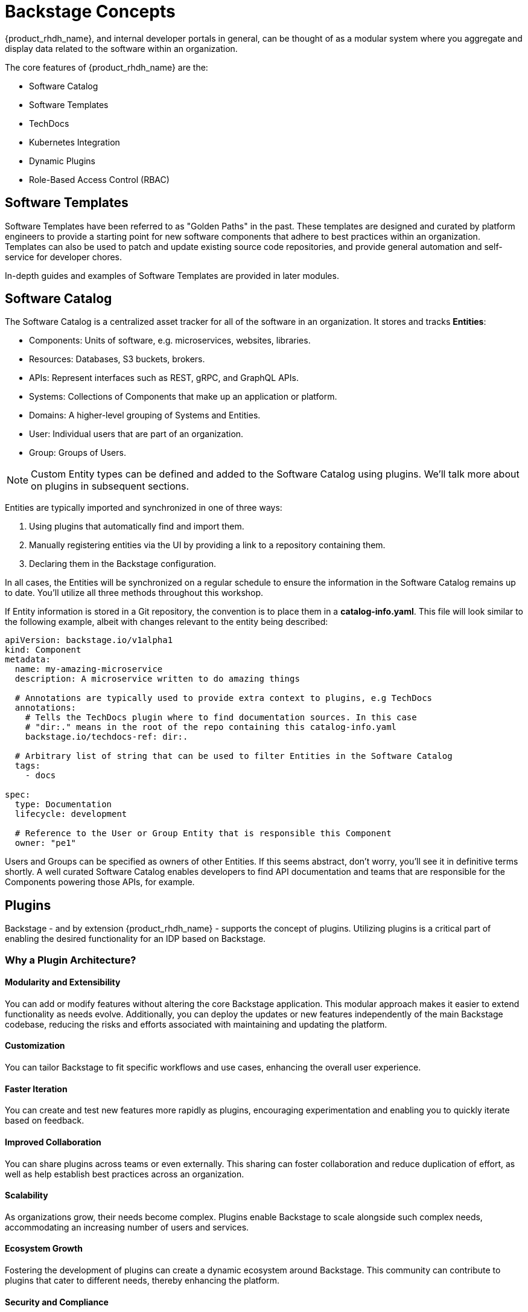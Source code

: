 
= Backstage Concepts

{product_rhdh_name}, and internal developer portals in general, can be thought of as a modular system where you aggregate and display data related to the software within an organization.

The core features of {product_rhdh_name} are the:

* Software Catalog
* Software Templates
* TechDocs
* Kubernetes Integration
* Dynamic Plugins
* Role-Based Access Control (RBAC)

== Software Templates

Software Templates have been referred to as "Golden Paths" in the past. These templates are designed and curated by platform engineers to provide a starting point for new software components that adhere to best practices within an organization. Templates can also be used to patch and update existing source code repositories, and provide general automation and self-service for developer chores.

In-depth guides and examples of Software Templates are provided in later modules.

== Software Catalog

The Software Catalog is a centralized asset tracker for all of the software in an organization. It stores and tracks *Entities*:

* Components: Units of software, e.g. microservices, websites, libraries.
* Resources: Databases, S3 buckets, brokers.
* APIs: Represent interfaces such as REST, gRPC, and GraphQL APIs.
* Systems: Collections of Components that make up an application or platform.
* Domains: A higher-level grouping of Systems and Entities.
* User: Individual users that are part of an organization.
* Group: Groups of Users.

NOTE: Custom Entity types can be defined and added to the Software Catalog using plugins. We'll talk more about on plugins in subsequent sections.

Entities are typically imported and synchronized in one of three ways:

. Using plugins that automatically find and import them.
. Manually registering entities via the UI by providing a link to a repository containing them.
. Declaring them in the Backstage configuration.

In all cases, the Entities will be synchronized on a regular schedule to ensure the information in the Software Catalog remains up to date. You'll utilize all three methods throughout this workshop.

If Entity information is stored in a Git repository, the convention is to place them in a *catalog-info.yaml*. This file will look similar to the following example, albeit with changes relevant to the entity being described:

```yaml
apiVersion: backstage.io/v1alpha1
kind: Component
metadata:
  name: my-amazing-microservice
  description: A microservice written to do amazing things

  # Annotations are typically used to provide extra context to plugins, e.g TechDocs
  annotations:
    # Tells the TechDocs plugin where to find documentation sources. In this case
    # "dir:." means in the root of the repo containing this catalog-info.yaml
    backstage.io/techdocs-ref: dir:.

  # Arbitrary list of string that can be used to filter Entities in the Software Catalog
  tags:
    - docs

spec:
  type: Documentation
  lifecycle: development

  # Reference to the User or Group Entity that is responsible this Component
  owner: "pe1"
```

Users and Groups can be specified as owners of other Entities. If this seems abstract, don't worry, you'll see it in definitive terms shortly. A well curated Software Catalog enables developers to find API documentation and teams that are responsible for the Components powering those APIs, for example.

== Plugins

Backstage - and by extension {product_rhdh_name} - supports the concept of plugins. Utilizing plugins is a critical part of enabling the desired functionality for an IDP based on Backstage.

=== Why a Plugin Architecture?

==== Modularity and Extensibility
You can add or modify features without altering the core Backstage application. This modular approach makes it easier to extend functionality as needs evolve. Additionally, you can deploy the updates or new features independently of the main Backstage codebase, reducing the risks and efforts associated with maintaining and updating the platform.

==== Customization
You can tailor Backstage to fit specific workflows and use cases, enhancing the overall user experience.

==== Faster Iteration
You can create and test new features more rapidly as plugins, encouraging experimentation and enabling you to quickly iterate based on feedback.

==== Improved Collaboration
You can share plugins across teams or even externally. This sharing can foster collaboration and reduce duplication of effort, as well as help establish best practices across an organization.

==== Scalability
As organizations grow, their needs become complex. Plugins enable Backstage to scale alongside such complex needs, accommodating an increasing number of users and services.

==== Ecosystem Growth
Fostering the development of plugins can create a dynamic ecosystem around Backstage. This community can contribute to plugins that cater to different needs, thereby enhancing the platform.

==== Security and Compliance
You can develop plugins with specific security and compliance requirements in mind, ensuring that Backstage installations meet the necessary standards without compromising the core application.

=== Plugins with Upstream Backstage 

Currently, running an instance of upstream Backstage and adding plugins requires a platform engineer to:

. Create a Backstage project using Node.js and npm.
. Manage new releases and updates via Backstage CLI.
. Install plugin(s) from npm.
. Edit the Backstage React and Node.js source code to load plugins, and add customizations.
. Test their changes.
. Build a container image and deploy it.

This is a tedious and time consuming process that requires JavaScript expertise and an end-to-end SDLC for releasing your new version of Backstage

=== Dynamic Plugins in {product_rhdh_name}

The ability to load plugins dynamically is a value added feature included in {product_rhdh_name} that's currently unavailable in upstream Backstage - you can read more about it in the https://docs.redhat.com/en/documentation/red_hat_developer_hub/1.6/html/introduction_to_plugins/index#con-rhdh-plugins[{product_rhdh_name} documentation^, window="content"]. 

The dynamic plugin support in {product_rhdh_name} means that new plugins can be installed without the need to edit code and rebuild the {product_rhdh_name} container image. For example, installing the https://backstage.io/docs/integrations/gitlab/discovery[GitLab plugin with upstream Backstage] requires adding a new dependency and editing your Backstage installation's source code. Then you need to rebuild and test to ensure the plugin and Backstage versions are compatible. With {product_rhdh_name} you can simply toggle plugins on or off, and they're tested and guaranteed to be compatible with your version of {product_rhdh_name}.

You'll see dynamic plugins in action shortly.

== Understanding the {product_rhdh_name} Configuration

Upstream Backstage uses an https://backstage.io/docs/conf/[app-config.yaml^, window="content"] file to define configuration values. {product_rhdh_name} is no different.

A simple Backstage configuration file looks similar to the following example:

```yaml
# Define authentication configuration (this example is for testing only!)
auth:
  providers:
    guest:
      dangerouslyAllowOutsideDevelopment: true

# Static configuration for the Software Catalog. Can be used to import
# entities on startup, and restrict the entity types that can be imported.
catalog:
  rules:
    - allow: [Component, System, API, Resource, Location, Template]
  locations:
    - type: file
      target: https://github.com/org-name/repo-name/entities.yaml

# A configuration for the TechDocs plugin. This example instructs the plugin to
# build documentation at runtime, instead of pulling prebuilt HTML from S3
techdocs:
  builder: 'local'
  publisher:
    type: 'local'
  generator:
    runIn: local
```

You'll be using the {product_rhdh_name} operator to install and manage a Backstage instance - this means your *app-config.yaml* will be stored in a https://kubernetes.io/docs/concepts/configuration/configmap/[ConfigMap on OpenShift].

Time to get started - proceed to the next section to deploy a basic {product_rhdh_name} instance.